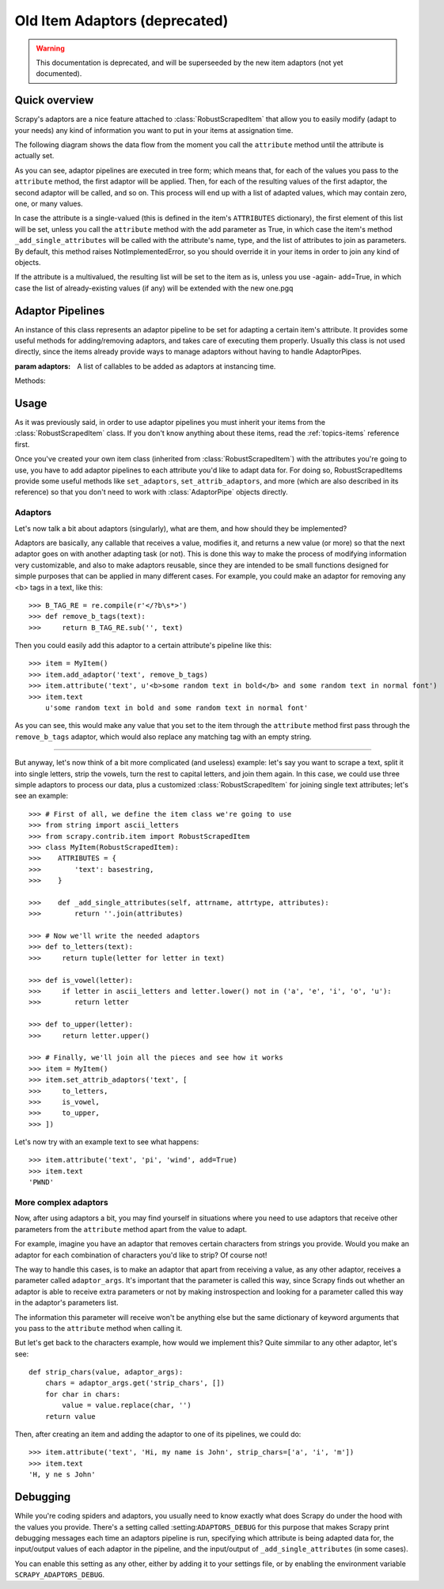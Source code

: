 .. _topics-adaptors:

==============================
Old Item Adaptors (deprecated)
==============================

.. warning::
   
   This documentation is deprecated, and will be superseeded by the new item
   adaptors (not yet documented).

Quick overview
==============

Scrapy's adaptors are a nice feature attached to :class:`RobustScrapedItem`
that allow you to easily modify (adapt to your needs) any kind of information
you want to put in your items at assignation time.

The following diagram shows the data flow from the moment you call the
``attribute`` method until the attribute is actually set.

.. image:: _images/adaptors_diagram.png

As you can see, adaptor pipelines are executed in tree form; which means that,
for each of the values you pass to the ``attribute`` method, the first adaptor
will be applied. Then, for each of the resulting values of the first adaptor,
the second adaptor will be called, and so on.  This process will end up with a
list of adapted values, which may contain zero, one, or many values.

In case the attribute is a single-valued (this is defined in the item's
``ATTRIBUTES`` dictionary), the first element of this list will be set, unless
you call the ``attribute`` method with the add parameter as True, in which case
the item's method ``_add_single_attributes`` will be called with the
attribute's name, type, and the list of attributes to join as parameters.  By
default, this method raises NotImplementedError, so you should override it in
your items in order to join any kind of objects.

If the attribute is a multivalued, the resulting list will be set to the item
as is, unless you use -again- add=True, in which case the list of
already-existing values (if any) will be extended with the new one.pgq

Adaptor Pipelines
=================

.. class:: AdaptorPipe(adaptors=None)

    An instance of this class represents an adaptor pipeline to be set for
    adapting a certain item's attribute.  It provides some useful methods for
    adding/removing adaptors, and takes care of executing them properly.
    Usually this class is not used directly, since the items already provide
    ways to manage adaptors without having to handle AdaptorPipes.

    :param adaptors: A list of callables to be added as adaptors at
        instancing time.

    Methods:

    .. method:: add_adaptor(adaptor, position=None)

        This method is used for adding adaptors to the pipeline given
        a certain position.

        :param adaptor: Any callable that works as an adaptor
        :param position: An integer meaning the position in which the adaptor
            will be inserted. If it's None the adaptor will be appended at
            the end of the pipeline.

Usage
=====

As it was previously said, in order to use adaptor pipelines you must inherit
your items from the :class:`RobustScrapedItem` class.  If you don't know
anything about these items, read the :ref:`topics-items` reference first.

Once you've created your own item class (inherited from
:class:`RobustScrapedItem`) with the attributes you're going to use, you have
to add adaptor pipelines to each attribute you'd like to adapt data for.  For
doing so, RobustScrapedItems provide some useful methods like ``set_adaptors``,
``set_attrib_adaptors``, and more (which are also described in its reference)
so that you don't need to work with :class:`AdaptorPipe` objects directly.

Adaptors
--------

Let's now talk a bit about adaptors (singularly), what are them, and how
should they be implemented?

Adaptors are basically, any callable that receives
a value, modifies it, and returns a new value (or more) so that the next
adaptor goes on with another adapting task (or not).  This is done this way to
make the process of modifying information very customizable, and also to make
adaptors reusable, since they are intended to be small functions designed for
simple purposes that can be applied in many different cases.  For example, you
could make an adaptor for removing any <b> tags in a text, like this::

    >>> B_TAG_RE = re.compile(r'</?b\s*>')
    >>> def remove_b_tags(text):
    >>>     return B_TAG_RE.sub('', text)

Then you could easily add this adaptor to a certain attribute's pipeline like
this::

    >>> item = MyItem()
    >>> item.add_adaptor('text', remove_b_tags)
    >>> item.attribute('text', u'<b>some random text in bold</b> and some random text in normal font')
    >>> item.text
        u'some random text in bold and some random text in normal font'

As you can see, this would make any value that you set to the item through the
``attribute`` method first pass through the ``remove_b_tags`` adaptor, which
would also replace any matching tag with an empty string.

----

But anyway, let's now think of a bit more complicated (and useless) example:
let's say you want to scrape a text, split it into single letters, strip the
vowels, turn the rest to capital letters, and join them again.  In this case,
we could use three simple adaptors to process our data, plus a customized
:class:`RobustScrapedItem` for joining single text attributes; let's see an
example::

    >>> # First of all, we define the item class we're going to use
    >>> from string import ascii_letters
    >>> from scrapy.contrib.item import RobustScrapedItem
    >>> class MyItem(RobustScrapedItem):
    >>>    ATTRIBUTES = {
    >>>        'text': basestring,
    >>>    }

    >>>    def _add_single_attributes(self, attrname, attrtype, attributes):
    >>>        return ''.join(attributes)

    >>> # Now we'll write the needed adaptors
    >>> def to_letters(text):
    >>>     return tuple(letter for letter in text)

    >>> def is_vowel(letter):
    >>>     if letter in ascii_letters and letter.lower() not in ('a', 'e', 'i', 'o', 'u'):
    >>>        return letter

    >>> def to_upper(letter):
    >>>     return letter.upper()

    >>> # Finally, we'll join all the pieces and see how it works
    >>> item = MyItem()
    >>> item.set_attrib_adaptors('text', [
    >>>     to_letters,
    >>>     is_vowel,
    >>>     to_upper,
    >>> ])

Let's now try with an example text to see what happens::

    >>> item.attribute('text', 'pi', 'wind', add=True)
    >>> item.text
    'PWND'

More complex adaptors
---------------------

Now, after using adaptors a bit, you may find yourself in situations where you need
to use adaptors that receive other parameters from the ``attribute`` method
apart from the value to adapt.

For example, imagine you have an adaptor that removes certain characters from strings
you provide. Would you make an adaptor for each combination of characters you'd like
to strip? Of course not!

The way to handle this cases, is to make an adaptor that apart from receiving a value,
as any other adaptor, receives a parameter called ``adaptor_args``.
It's important that the parameter is called this way, since Scrapy finds out whether
an adaptor is able to receive extra parameters or not by making instrospection
and looking for a parameter called this way in the adaptor's parameters list.

The information this parameter will receive won't be anything else but the same dictionary
of keyword arguments that you pass to the ``attribute`` method when calling it.

But let's get back to the characters example, how would we implement this?
Quite simmilar to any other adaptor, let's see::

    def strip_chars(value, adaptor_args):
        chars = adaptor_args.get('strip_chars', [])
        for char in chars:
            value = value.replace(char, '')
        return value

Then, after creating an item and adding the adaptor to one of its pipelines, we could do::

    >>> item.attribute('text', 'Hi, my name is John', strip_chars=['a', 'i', 'm'])
    >>> item.text
    'H, y ne s John'

Debugging
=========

While you're coding spiders and adaptors, you usually need to know exactly what
does Scrapy do under the hood with the values you provide.  There's a setting
called :setting:``ADAPTORS_DEBUG`` for this purpose that makes Scrapy print
debugging messages each time an adaptors pipeline is run, specifying which
attribute is being adapted data for, the input/output values of each adaptor in
the pipeline, and the input/output of ``_add_single_attributes`` (in some
cases).

You can enable this setting as any other, either by adding it to your settings
file, or by enabling the environment variable ``SCRAPY_ADAPTORS_DEBUG``.
